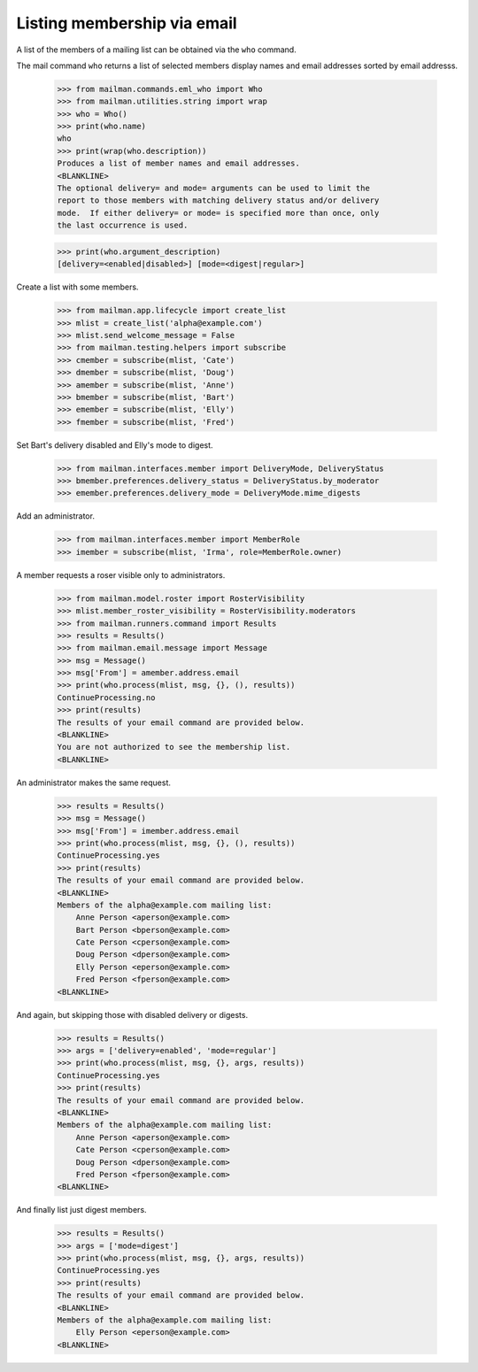 ============================
Listing membership via email
============================

A list of the members of a mailing list can be obtained via the ``who``
command.

The mail command ``who`` returns a list of selected members display names
and email addresses sorted by email addresss.

    >>> from mailman.commands.eml_who import Who
    >>> from mailman.utilities.string import wrap
    >>> who = Who()
    >>> print(who.name)
    who
    >>> print(wrap(who.description))
    Produces a list of member names and email addresses.
    <BLANKLINE>
    The optional delivery= and mode= arguments can be used to limit the
    report to those members with matching delivery status and/or delivery
    mode.  If either delivery= or mode= is specified more than once, only
    the last occurrence is used.

    >>> print(who.argument_description)
    [delivery=<enabled|disabled>] [mode=<digest|regular>]

Create a list with some members.

    >>> from mailman.app.lifecycle import create_list
    >>> mlist = create_list('alpha@example.com')
    >>> mlist.send_welcome_message = False
    >>> from mailman.testing.helpers import subscribe
    >>> cmember = subscribe(mlist, 'Cate')
    >>> dmember = subscribe(mlist, 'Doug')
    >>> amember = subscribe(mlist, 'Anne')
    >>> bmember = subscribe(mlist, 'Bart')
    >>> emember = subscribe(mlist, 'Elly')
    >>> fmember = subscribe(mlist, 'Fred')

Set Bart's delivery disabled and Elly's mode to digest.

    >>> from mailman.interfaces.member import DeliveryMode, DeliveryStatus
    >>> bmember.preferences.delivery_status = DeliveryStatus.by_moderator
    >>> emember.preferences.delivery_mode = DeliveryMode.mime_digests

Add an administrator.

    >>> from mailman.interfaces.member import MemberRole
    >>> imember = subscribe(mlist, 'Irma', role=MemberRole.owner)

A member requests a roser visible only to administrators.

    >>> from mailman.model.roster import RosterVisibility
    >>> mlist.member_roster_visibility = RosterVisibility.moderators
    >>> from mailman.runners.command import Results
    >>> results = Results()
    >>> from mailman.email.message import Message
    >>> msg = Message()
    >>> msg['From'] = amember.address.email
    >>> print(who.process(mlist, msg, {}, (), results))
    ContinueProcessing.no
    >>> print(results)
    The results of your email command are provided below.
    <BLANKLINE>
    You are not authorized to see the membership list.
    <BLANKLINE>

An administrator makes the same request.

    >>> results = Results()
    >>> msg = Message()
    >>> msg['From'] = imember.address.email
    >>> print(who.process(mlist, msg, {}, (), results))
    ContinueProcessing.yes
    >>> print(results)
    The results of your email command are provided below.
    <BLANKLINE>
    Members of the alpha@example.com mailing list:
        Anne Person <aperson@example.com>
        Bart Person <bperson@example.com>
        Cate Person <cperson@example.com>
        Doug Person <dperson@example.com>
        Elly Person <eperson@example.com>
        Fred Person <fperson@example.com>
    <BLANKLINE>

And again, but skipping those with disabled delivery or digests.

    >>> results = Results()
    >>> args = ['delivery=enabled', 'mode=regular']
    >>> print(who.process(mlist, msg, {}, args, results))
    ContinueProcessing.yes
    >>> print(results)
    The results of your email command are provided below.
    <BLANKLINE>
    Members of the alpha@example.com mailing list:
        Anne Person <aperson@example.com>
        Cate Person <cperson@example.com>
        Doug Person <dperson@example.com>
        Fred Person <fperson@example.com>
    <BLANKLINE>

And finally list just digest members.

    >>> results = Results()
    >>> args = ['mode=digest']
    >>> print(who.process(mlist, msg, {}, args, results))
    ContinueProcessing.yes
    >>> print(results)
    The results of your email command are provided below.
    <BLANKLINE>
    Members of the alpha@example.com mailing list:
        Elly Person <eperson@example.com>
    <BLANKLINE>
